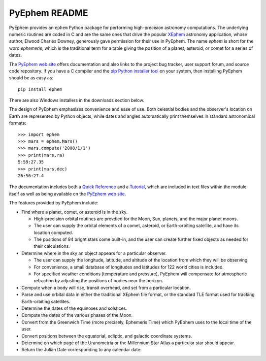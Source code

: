 ==============
PyEphem README
==============

.. image:: http://bottlepy.org/docs/dev/_static/Gittip.png
   :target: https://www.gittip.com/brandon-rhodes/

.. image:: https://travis-ci.org/brandon-rhodes/pyephem.png
   :target: https://travis-ci.org/brandon-rhodes/pyephem

.. _ephem: http://pypi.python.org/pypi/ephem/
.. _pyephem: http://pypi.python.org/pypi/pyephem/
.. _XEphem: http://www.clearskyinstitute.com/xephem/
.. _Quick Reference: http://rhodesmill.org/pyephem/quick
.. _Tutorial: http://rhodesmill.org/pyephem/tutorial
.. _PyEphem web site: http://rhodesmill.org/pyephem/

PyEphem provides an ``ephem`` Python package
for performing high-precision astronomy computations.
The underlying numeric routines are coded in C
and are the same ones that drive the popular `XEphem`_ astronomy application,
whose author, Elwood Charles Downey,
generously gave permission for their use in PyEphem.
The name *ephem* is short for the word *ephemeris*,
which is the traditional term for a table
giving the position of a planet, asteroid, or comet for a series of dates.

The `PyEphem web site`_ offers documentation
and also links to the project bug tracker, user support forum,
and source code repository.
If you have a C compiler and the
`pip Python installer tool <https://pip.pypa.io/en/latest/installing.html>`_
on your system,
then installing PyEphem should be as easy as::

  pip install ephem

There are also Windows installers in the downloads section below.

The design of PyEphem emphasizes convenience and ease of use.
Both celestial bodies and the observer's location on Earth
are represented by Python objects,
while dates and angles automatically print themselves
in standard astronomical formats::

 >>> import ephem
 >>> mars = ephem.Mars()
 >>> mars.compute('2008/1/1')
 >>> print(mars.ra)
 5:59:27.35
 >>> print(mars.dec)
 26:56:27.4

The documentation includes both a `Quick Reference`_ and a `Tutorial`_,
which are included in text files within the module itself
as well as being available on the `PyEphem web site`_.

The features provided by PyEphem include:

* Find where a planet, comet, or asteroid is in the sky.

  * High-precision orbital routines are provdied
    for the Moon, Sun, planets, and the major planet moons.
  * The user can supply the orbital elements of a comet, asteroid,
    or Earth-orbiting satellite, and have its location computed.
  * The positions of 94 bright stars come built-in,
    and the user can create further fixed objects as needed
    for their calculations.

* Determine where in the sky an object appears for a particular observer.

  * The user can supply the longitude, latitude, and altitude
    of the location from which they will be observing.
  * For convenience, a small database of longitudes and latitudes
    for 122 world cities is included.
  * For specified weather conditions (temperature and pressure),
    PyEphem will compensate for atmospheric refraction
    by adjusting the positions of bodies near the horizon.

* Compute when a body will rise, transit overhead, and set
  from a particular location.

* Parse and use orbital data in either the traditional XEphem file format,
  or the standard TLE format used for tracking Earth-orbiting satellites.

* Determine the dates of the equinoxes and solstices.

* Compute the dates of the various phases of the Moon.

* Convert from the Greenwich Time (more precisely, Ephemeris Time)
  which PyEphem uses to the local time of the user.

* Convert positions between the equatorial, ecliptic, and galactic
  coordinate systems.

* Determine on which page of the Uranometria or the Millennium Star Atlas
  a particular star should appear.

* Return the Julian Date corresponding to any calendar date.
